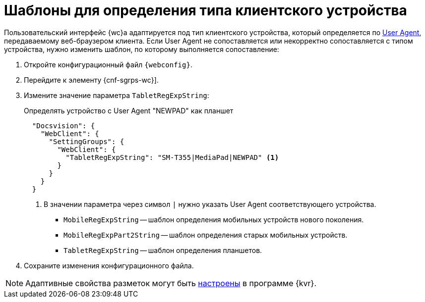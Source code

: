 = Шаблоны для определения типа клиентского устройства

// tag::webconfig[]
Пользовательский интерфейс {wc}а адаптируется под тип клиентского устройства, который определяется по https://ru.wikipedia.org/wiki/User_Agent[User Agent], передаваемому веб-браузером клиента. Если User Agent не сопоставляется или некорректно сопоставляется с типом устройства, нужно изменить шаблон, по которому выполняется сопоставление:

. Откройте конфигурационный файл `{webconfig}`.
. Перейдите к элементу {cnf-sgrps-wc}].
. Измените значение параметра `TabletRegExpString`:
+
.Определять устройство с User Agent "NEWPAD" как планшет
+
[source,json]
----
  "Docsvision": {
    "WebClient": {
      "SettingGroups": {
        "WebClient": {
          "TabletRegExpString": "SM-T355|MediaPad|NEWPAD" <.>
        }
      }
    }
  }
----
<.> В значении параметра через символ `|` нужно указать User Agent соответствующего устройства.
+
* `MobileRegExpString` -- шаблон определения мобильных устройств нового поколения.
* `MobileRegExpPart2String` -- шаблон определения старых мобильных устройств.
* `TabletRegExpString` -- шаблон определения планшетов.
// end::webconfig[]
+
. Сохраните изменения конфигурационного файла.

NOTE: Адаптивные свойства разметок могут быть xref:layouts:layouts-adaptive.adoc[настроены] в программе {kvr}.
